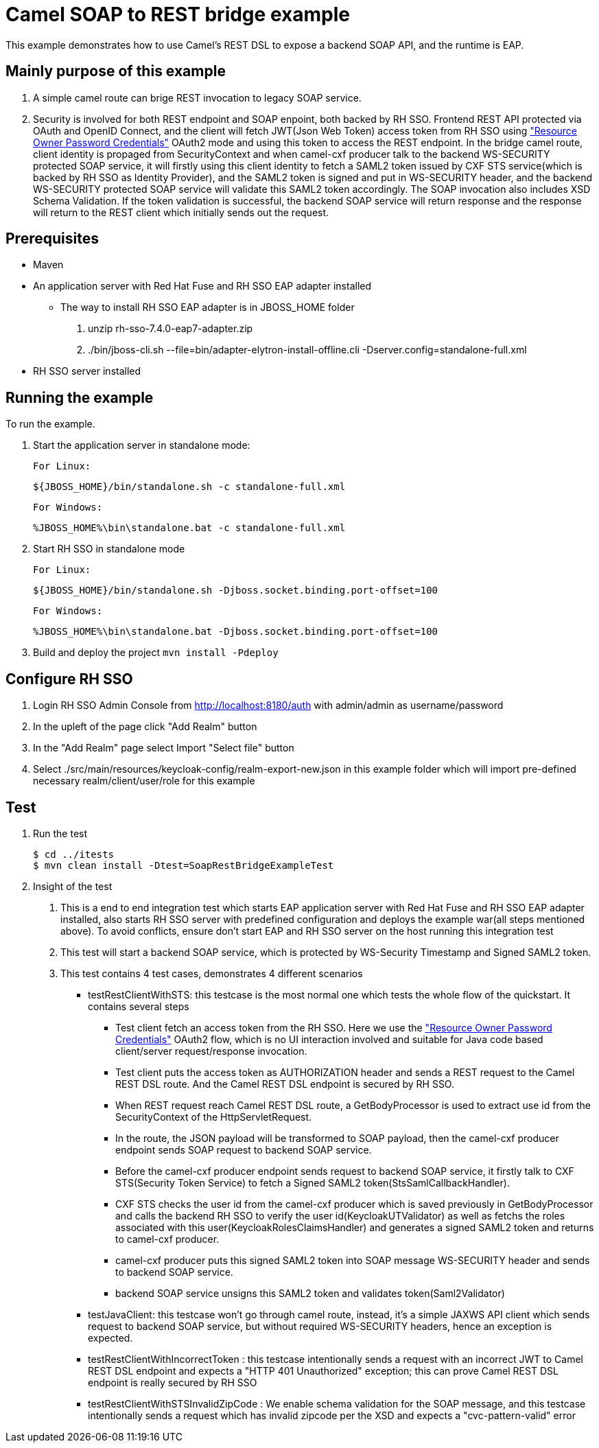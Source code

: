 = Camel SOAP to REST bridge example

This example demonstrates how to use Camel's REST DSL to expose a backend SOAP API, and the runtime is EAP.

Mainly purpose of this example
------------------------------

1. A simple camel route can brige REST invocation to legacy SOAP service.
2. Security is involved for both REST endpoint and SOAP enpoint, both backed by RH SSO. Frontend REST API protected via OAuth and OpenID Connect, and the client will fetch JWT(Json Web Token) access token from RH SSO using https://tools.ietf.org/html/rfc6749#section-4.3["Resource Owner Password Credentials"] OAuth2 mode and using this token to access the REST endpoint. In the bridge camel route, client identity is propaged from SecurityContext and when camel-cxf producer talk to the backend WS-SECURITY protected SOAP service, it will firstly using this client identity to fetch a SAML2 token issued by CXF STS service(which is backed by RH SSO as Identity Provider), and the SAML2 token is signed and put in WS-SECURITY header, and the backend WS-SECURITY protected SOAP service will validate this SAML2 token accordingly. The SOAP invocation also includes XSD Schema Validation. If the token validation is successful, the backend SOAP service will return response and the response will return to the REST client which initially sends out the request.


Prerequisites
-------------

* Maven
* An application server with Red Hat Fuse and RH SSO EAP adapter installed
    - The way to install RH SSO EAP adapter is in JBOSS_HOME folder
    1. unzip rh-sso-7.4.0-eap7-adapter.zip
    2. ./bin/jboss-cli.sh --file=bin/adapter-elytron-install-offline.cli -Dserver.config=standalone-full.xml
* RH SSO server installed

Running the example
-------------------

To run the example.

1. Start the application server in standalone mode:

    For Linux:

        ${JBOSS_HOME}/bin/standalone.sh -c standalone-full.xml

    For Windows:

        %JBOSS_HOME%\bin\standalone.bat -c standalone-full.xml
        
2. Start RH SSO in standalone mode
  
    For Linux:

        ${JBOSS_HOME}/bin/standalone.sh -Djboss.socket.binding.port-offset=100

    For Windows:

        %JBOSS_HOME%\bin\standalone.bat -Djboss.socket.binding.port-offset=100
        
3. Build and deploy the project `mvn install -Pdeploy`

Configure RH SSO
----------------
. Login RH SSO Admin Console from 
http://localhost:8180/auth with admin/admin as username/password
. In the upleft of the page click "Add Realm" button
. In the "Add Realm" page select Import "Select file" button
. Select ./src/main/resources/keycloak-config/realm-export-new.json in this example folder which will import pre-defined necessary realm/client/user/role for this example


Test
----
. Run the test
+
[source,bash,options="nowrap",subs="attributes+"]
----
$ cd ../itests
$ mvn clean install -Dtest=SoapRestBridgeExampleTest
----

. Insight of the test
1. This is a end to end integration test which starts EAP application server with Red Hat Fuse and RH SSO EAP adapter installed, also starts RH SSO server with predefined configuration and deploys the example war(all steps mentioned above). To avoid conflicts, ensure don't start EAP and RH SSO server on the host running this integration test
2. This test will start a backend SOAP service, which is protected by WS-Security Timestamp and Signed SAML2 token.
3. This test contains 4 test cases, demonstrates 4 different scenarios
   
   - testRestClientWithSTS: this testcase is the most normal one which tests the whole flow of the quickstart. It contains several steps
       * Test client fetch an access token from the RH SSO. Here we use the https://tools.ietf.org/html/rfc6749#section-4.3["Resource Owner Password Credentials"] OAuth2 flow, which is no UI interaction involved and suitable for Java code based client/server request/response invocation.
       * Test client puts the access token as AUTHORIZATION header and sends a REST request to the Camel REST DSL route. And the Camel REST DSL endpoint is secured by RH SSO.
       * When REST request reach Camel REST DSL route, a GetBodyProcessor is used to extract use id from the SecurityContext of the HttpServletRequest.
       * In the route, the JSON payload will be transformed to SOAP payload, then the camel-cxf producer endpoint sends SOAP request to backend SOAP service.
       * Before the camel-cxf producer endpoint sends request to backend SOAP service, it firstly talk to CXF STS(Security Token Service) to fetch a Signed SAML2 token(StsSamlCallbackHandler).
       * CXF STS checks the user id from the camel-cxf producer which is saved previously in GetBodyProcessor and calls the backend RH SSO to verify the user id(KeycloakUTValidator) as well as fetchs the roles associated with this user(KeycloakRolesClaimsHandler) and generates a signed SAML2 token and returns to camel-cxf producer.
       * camel-cxf producer puts this signed SAML2 token into SOAP message WS-SECURITY header and sends to backend SOAP service.
       * backend SOAP service unsigns this SAML2 token and validates token(Saml2Validator)
       
   - testJavaClient: this testcase won't go through camel route, instead, it's a simple JAXWS API client which sends request to backend SOAP service, but without required WS-SECURITY headers, hence an exception is expected.
   - testRestClientWithIncorrectToken : this testcase intentionally sends a request with an incorrect JWT to Camel REST DSL endpoint and expects a "HTTP 401 Unauthorized" exception; this can prove Camel REST DSL endpoint is really secured by RH SSO
   - testRestClientWithSTSInvalidZipCode : We enable schema validation for the SOAP message, and this testcase intentionally sends a request which has invalid zipcode per the XSD and expects a "cvc-pattern-valid" error
  




